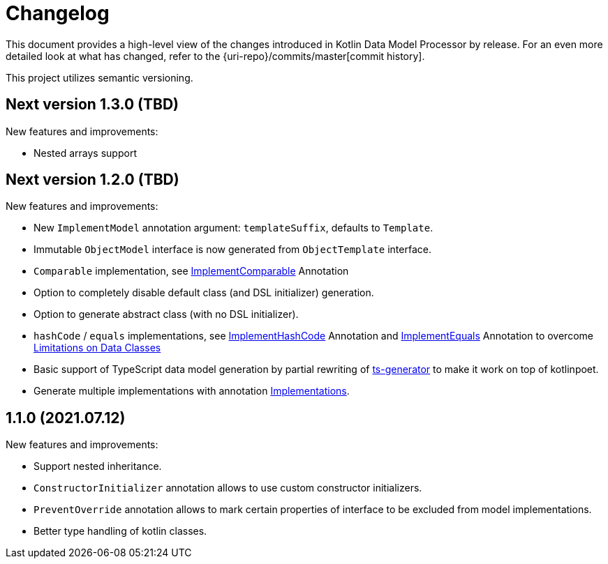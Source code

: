 = Changelog

This document provides a high-level view of the changes introduced in Kotlin Data Model Processor by release.
For an even more detailed look at what has changed, refer to the {uri-repo}/commits/master[commit history].

This project utilizes semantic versioning.

== Next version 1.3.0 (TBD)

New features and improvements:

* Nested arrays support

== Next version 1.2.0 (TBD)

New features and improvements:

* New `ImplementModel` annotation argument: `templateSuffix`, defaults to `Template`.
* Immutable `ObjectModel` interface is now generated from `ObjectTemplate` interface.
* `Comparable` implementation, see xref:model-annotations/src/main/kotlin/net/eraga/tools/models/ImplementComparable.kt[ImplementComparable] Annotation
* Option to completely disable default class (and DSL initializer) generation.
* Option to generate abstract class (with no DSL initializer).
* `hashCode` / `equals` implementations, see xref:model-annotations/src/main/kotlin/net/eraga/tools/models/ImplementHashCode.kt[ImplementHashCode] Annotation and xref:model-annotations/src/main/kotlin/net/eraga/tools/models/ImplementEquals.kt[ImplementEquals] Annotation to overcome xref:https://blog.jetbrains.com/kotlin/2015/09/feedback-request-limitations-on-data-classes/[Limitations on Data Classes]
* Basic support of TypeScript data model generation by partial rewriting of xref:https://github.com/ntrrgc/ts-generator[ts-generator] to make it work on top of kotlinpoet.
* Generate multiple implementations with annotation xref:model-annotations/src/main/kotlin/net/eraga/tools/models/Implementations.kt[Implementations].
//* TODO: Generate class to class convertors
//* TODO: Inherit annotations (select by package wildcard)
//TODO: * Boilerplate classes for Spring Controller/Service/Repository in conjunction with DTO


== 1.1.0 (2021.07.12)

New features and improvements:

* Support nested inheritance.
* `ConstructorInitializer` annotation allows to use custom constructor initializers.
* `PreventOverride` annotation allows to mark certain properties of interface to be excluded from model implementations.
* Better type handling of kotlin classes.
